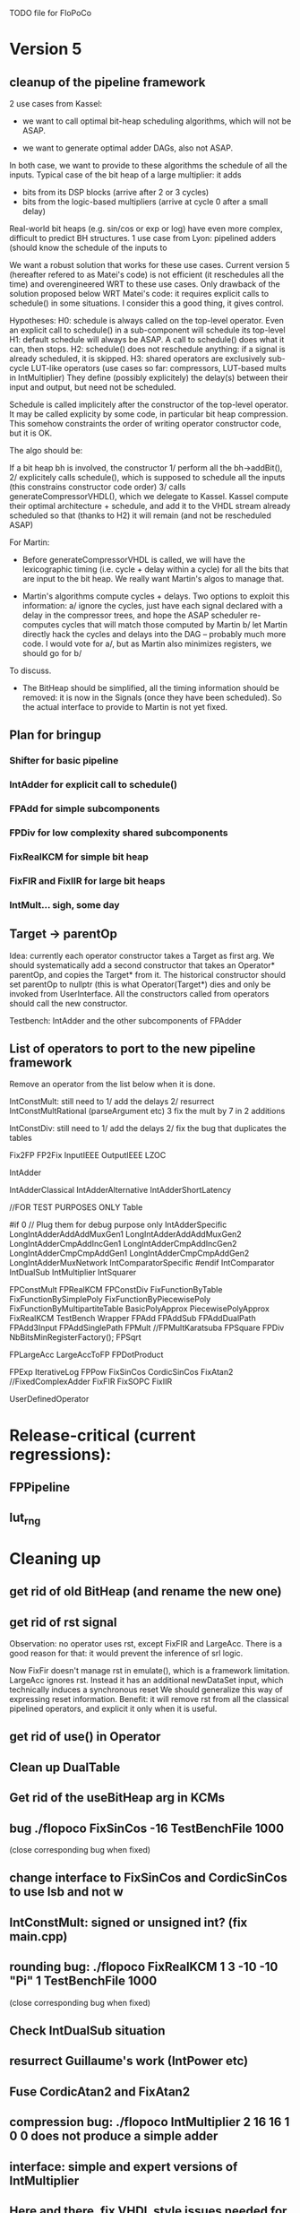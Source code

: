 TODO file for FloPoCo

* Version 5
** cleanup of the pipeline framework
2 use cases from Kassel:
 - we want to call optimal bit-heap scheduling algorithms, which will not be ASAP.
- we want to generate optimal adder DAGs, also not ASAP.
In both case, we want to provide to these algorithms the schedule of all the inputs.
  Typical case of the bit heap of a large multiplier: it adds 
     - bits from its DSP blocks (arrive after 2 or 3 cycles) 
     - bits from the logic-based multipliers (arrive at cycle 0 after a small delay)
  Real-world bit heaps (e.g. sin/cos or exp or log) have even more complex, difficult to predict BH structures.
1 use case from Lyon: pipelined adders (should know the schedule of the inputs to 

We want a robust solution that works for these use cases.
Current version 5 (hereafter refered to as Matei's code) is not efficient (it reschedules all the time) and overengineered WRT to these use cases.
Only drawback of the solution proposed below WRT Matei's code: it requires explicit calls to schedule() in some situations.
I consider this a good thing, it gives control.

Hypotheses:
H0: schedule is always called on the top-level operator.
  Even an explicit call to schedule() in a sub-component will schedule its top-level 
H1: default schedule will always be ASAP. 
  A call to schedule() does what it can, then stops.
H2: schedule() does not reschedule anything: if a signal is already scheduled, it is skipped.
H3: shared operators are exclusively sub-cycle LUT-like operators (use cases so far: compressors, LUT-based mults in IntMultiplier)
  They define (possibly explicitely) the delay(s) between their input and output, but need not be scheduled. 

Schedule is called implicitely after the constructor of the top-level operator.
It may be called explicity by some code, in particular bit heap compression.
This somehow constraints the order of writing operator constructor code, but it is OK.
 
The algo should be:

If a bit heap bh is involved, the constructor
1/ perform all the bh->addBit(),
2/ explicitely calls schedule(),  which is supposed to schedule all the inputs 
	(this constrains constructor code order)
3/ calls generateCompressorVHDL(), which we delegate to Kassel.
Kassel compute their optimal architecture + schedule, and add it to the VHDL stream already scheduled
so that (thanks to H2) it will remain (and not be rescheduled ASAP)

For Martin: 
- Before generateCompressorVHDL is called, we will have the lexicographic timing 
  (i.e. cycle + delay within a cycle) for all the bits that are input to the bit heap.
  We really want Martin's algos to manage that.
  
- Martin's algorithms compute cycles + delays. Two options to exploit this information:
    a/ ignore the cycles, just have each signal declared with a delay in the compressor trees, 
       and hope the ASAP scheduler re-computes cycles that will  match those computed by Martin
    b/ let Martin directly hack the cycles and delays into the DAG -- probably much more code.
	I would vote for a/, but as Martin also minimizes registers, we should go for b/ 
To discuss.

- The BitHeap should be simplified, all the timing information should be removed: 
   it is now in the Signals (once they have been scheduled).
  So the actual interface to provide to Martin is not yet fixed.

** Plan for bringup
*** Shifter for basic pipeline
*** IntAdder for explicit call to schedule()
*** FPAdd for simple subcomponents
*** FPDiv for low complexity shared subcomponents
*** FixRealKCM for simple bit heap
*** FixFIR and FixIIR for large bit heaps
*** IntMult... sigh, some day 
** Target -> parentOp
Idea: currently each operator constructor takes a Target as first arg.
We should systematically add a second constructor 
that takes an Operator* parentOp, and copies the Target* from it.
The historical constructor should set parentOp to nullptr 
  (this is what Operator(Target*) dies
and only be invoked from  UserInterface.
All the constructors called from operators should call the new constructor.

Testbench: IntAdder and the other subcomponents of FPAdder

** List of operators to port to the new pipeline framework
	Remove an operator from the list below when it is done.

	IntConstMult: still need to 
	1/ add the delays 
	2/ resurrect IntConstMultRational (parseArgument etc)
	3 fix the mult by 7 in 2 additions 

	IntConstDiv: still need to
	1/ add the delays 
	2/ fix the bug that duplicates the tables

		Fix2FP
		FP2Fix
		InputIEEE
		OutputIEEE
		LZOC

		IntAdder

		IntAdderClassical
		IntAdderAlternative
		IntAdderShortLatency

		//FOR TEST PURPOSES ONLY
		Table

#if 0 // Plug them for debug purpose only
		IntAdderSpecific
		LongIntAdderAddAddMuxGen1
		LongIntAdderAddAddMuxGen2
		LongIntAdderCmpAddIncGen1
		LongIntAdderCmpAddIncGen2
		LongIntAdderCmpCmpAddGen1
		LongIntAdderCmpCmpAddGen2
		LongIntAdderMuxNetwork
		IntComparatorSpecific
#endif
		IntComparator
		IntDualSub
		IntMultiplier
		IntSquarer

		FPConstMult
		FPRealKCM
		FPConstDiv
		FixFunctionByTable
		FixFunctionBySimplePoly
		FixFunctionByPiecewisePoly
		FixFunctionByMultipartiteTable
		BasicPolyApprox
		PiecewisePolyApprox
		FixRealKCM
		TestBench
		Wrapper
		FPAdd
		FPAddSub
		FPAddDualPath
		FPAdd3Input
		FPAddSinglePath
		FPMult
		//FPMultKaratsuba
		FPSquare
		FPDiv
		NbBitsMinRegisterFactory();
		FPSqrt

		FPLargeAcc
		LargeAccToFP
		FPDotProduct

		FPExp
		IterativeLog
		FPPow
		FixSinCos
		CordicSinCos
		FixAtan2
		//FixedComplexAdder
		FixFIR
		FixSOPC
		FixIIR

		UserDefinedOperator
 
* Release-critical (current regressions):
** FPPipeline
** lut_rng
* Cleaning up
** get rid of old BitHeap (and rename the new one)
** get rid of rst signal
Observation: no operator uses rst, except FixFIR and LargeAcc. 
There is a good reason for that: it would prevent the inference of srl logic.

Now FixFir doesn't manage rst in emulate(), which is a framework limitation.
LargeAcc ignores rst. Instead it has an additional newDataSet input, which technically induces a synchronous reset
We should generalize this way of expressing reset information.
Benefit: it will remove rst from all the classical pipelined operators, and explicit it only when it is useful.

** get rid of use() in Operator
** Clean up DualTable
** Get rid of the useBitHeap arg in KCMs
** bug  ./flopoco FixSinCos -16 TestBenchFile 1000
  (close corresponding bug when fixed)
** change interface to FixSinCos and CordicSinCos to use lsb and not w
** IntConstMult: signed or unsigned int? (fix main.cpp)
** rounding bug:  ./flopoco FixRealKCM 1 3 -10 -10 "Pi" 1 TestBenchFile 1000
  (close corresponding bug when fixed)
** Check IntDualSub situation
** resurrect Guillaume's work (IntPower etc)
** Fuse CordicAtan2 and FixAtan2
** compression bug: ./flopoco IntMultiplier 2 16 16 1 0 0 does not produce a simple adder
** interface: simple and expert versions of IntMultiplier
** Here and there, fix VHDL style issues needed for whimsical simulators or synthesizers. See doc/VHDLStyle.txt
** For Kentaro: avoid generating multiple times the same operators. 
** Doxygenize while it's not too late

** clean up Target

* Targets
** Xilinx series 7
** Altera 10
* Continuous Test framework
This is TODO from scratch.
** Plan
a test programme iterates through the operators, testing them one by one for various values of the parameters. Forever.
** Implementation
add to Operator a nextTestState() method that implements an ad-hoc iteration through the parameter state, with regression tests in the beginning, then radom tests.
The issue is to implement the default of this method, hopefully everything is in place in the current UserInterface.  
* Janitoring
*** replace inPortMap and outPortMap by the modern interface newInstance()
		See FPAddSinglePath for examples
*** Replace pointers with smart pointers
*** gradually convert everything to standard lib arithmetic, getting rid of the synopsis ones.
*** TargetFactory
*** uniformize name construction 
using setNameWithFreqAndUID()  Model: src/FPAddSub/FPAdderSinglePath.cpp 

*** add more  newComponentAndInstance() on the model of FixMultAdd
Linked with "replace inPortMap and outPortMap by an additional argument to instance()" ?
List of operators that would most benefit from it: 
The most used, i.e. IntAdder, Shifters, etc
*** rename pow2, intpow2 etc as exp2
*** doxygen: exclude unplugged operators
* Bit heap and multipliers
** rewrite BitHeap with fixed-point support and better compression (see Kumm papers and uni_kassel branch)
** pipeline virtual IntMult
** See UGLYHACK in IntMultiplier
** IntSquarer should be made non-xilinx-specific, and bitheapized
** Same for IntKaratsuba and FPKaratsuba, which have been disabled completely
** Get rid of SignedIO in BitHeap: this is a multiplier concern, not a bit heap concern
** get rid of Operator::useNumericStd_Signed etc
** get rid of bitHeap::setSignedIO(signedIO);
** Check all these registered etc nonsense in Signal. Is it really used?
** Bug (ds FixRealKCM?) ./flopoco -verbose=3 FPExp 7 12 
** With Matei: see the nextCycles in FPExp and see if we can push them in IntMultiplier somehow

* BitHeapization 
(and provide a bitheap-only constructor for all the following):
** systematic constructor interface with Signal variable
** HOTBM
** IntAddition/*
** Rework Guillaume Sergent's operators around the bit heap
** define a policy for enableSuperTile: default to false or true?
** Push this option to FPMult and other users of IntMult.
** Replace tiling exploration with cached/classical tilings
** More debogdanization: Get rid of
    IntAddition/IntCompressorTree
    IntAddition/NewIntCompressorTree
    IntAddition/PopCount
    after checking the new bit heap compression is at least as good...
** Check all the tests for "Virtex4"  src/IntAddSubCmp and replace them with tests for the corresponding features


Testbench

* Framework
** define a Timing as a (Cycle, CriticalPath), and associate that cleanly to Signals with getTiming methods that set both cycle and critical path.
** Bug on outputs that are bits with isBus false and  multiple-valued  
  (see the P output of Collision in release 2.1.0)
** Multiple valued outputs should always be intervals, shouldn't they?
** global switch to ieee standard signed and unsigned libraries
** fix the default getCycleFromSignal . 

* Wanted operators
** NormalCDF
... exists in the branch statistical_ops, old framework.
** FloatApprox
... exists in the random branch
** all in the random branch
** Multipartite (with HOTBM)
** Sum of n squares
** LUT-based integer comparators
** BoxMuller

* Improvements to do, operator by operator
** Collision
*** manage infinities etc
*** decompose into FPSumOf3Squares and Collision

** HOTBM
*** true FloPoCoization, pipeline
*** better (DSP-aware) architectural exploration

ConstMult:

** ConstMult
*** group KCM and shift-and-add in a single OO hierearchy (selecting the one with less hardware)
*** For FPConstMult, don't output the LSBs of the IntConstMult 
   but only their sticky
*** more clever, Lefevre-inspired algorithm
*** Use DSP: find the most interesting constant fitting on 18 bits
*** compare with Spiral.net and Gustafsson papers
*** Implement the continued fraction stuff for FPCRConstMult

** Shifters
*** provide finer spec, see the TODOs inside Shifter.cpp

General

* If we could start pipeline from scratch
If we were to redo the pipeline framework from scratch, here is the proper way to do it.

The current situation has a history: we first added cycle management, then, as a refinement, critical-path based subcycle timing.
So we have to manage explicitely the two components of a lexicographic time (cycle and delay within a cycle)
But there is only one wallclock time, and the decomposition of this wallclock time into cycles and sub-cycles could be automatic. And should.
 
The following version of declare() could remove the need for manageCriticalPath as well as all the explicit synchronization methods.
declare(name, size, delay)
declares a signal, and associates its computation delay to it.  This delay is what we currently pass to manageCriticalPath. Each signal now will have a delay associated to it (with a default of 0 for signals that do not add to the critical path).
The semantics is: this signal will not be assigned its value before the instant delta + max(instants of the RHS signals) 
This is all what the first pass, the one that populates the vhdl stream, needs to do. No explicit synchronization management needed. No need to setCycle to "come back in time", etc.

Then we have a retiming procedure that must associate a cycle to each signal. 
It will do both synchronization and cycle computation. According to Alain Darte there is an old retiming paper that shows that the retiming problem can be solved optimally in linear time for DAGs, which is not surprising.
Example of simple procedure: 
first build the DAG of signals (all it takes is the same RHS parsing, looking for signal names, as we do)
Then sit on the existing scheduling literature...
For instance  
1/ build the operator's critical path
2/ build the ASAP and ALAP instants for each signal
3/ progress from output to input, allocating a cycle to each signal, with ALAP scheduling (should minimize register count for compressing operators)
4/ possibly do a bit of Leiserson and Saxe retiming 

We keep all the current advantages: 
- still VHDL printing based
- When developing an operator, we initially leave all the deltas to zero to debug the combinatorial version. Then we incrementally add deltas, just like we currently  add manageCriticalPath(). 
- etc

The difference is that the semantic is now much clearer. No more notion of a block following a manageCriticalPath(), etc

The question is: don't we loose some control on the circuit with this approach, compared to what we currently do?

Note that all this is so much closer to textbook literature, with simple DAGs labelled by delay...

Questions and remarks:
- what to do with setPipeline depth? Currently, it is set by hand, but the new framework allows for it to be computed automatically from the cycles of the circuit's outputs. What to do when the outputs are not synchronized?
- should it be allowed to have delayed signals in a port map?
- should the constant signals be actual signals?
- how to handle instances:
  - we should create a new class Instance, which contains a reference to the instanced Operator and a portMap for its inputs and outputs
  - Operator should have a flag isGlobal
  - Instance should have a flag isImplemented, signaling if the operator is on the global operator list and whether it has already been implemented, or not
  - Operator has a list of the instances it creates
  - Operator has a list of sub-operators
  - Target has the global operator list
  - when creating a new instance of a global operator
    - if it is the first, then just add it to the  global operator list, with the isImplemented flag to true
    - if it is not the first, then clone the existing operator, connecting the clone's inputs/outputs to the right signals, and set the isImplemented flag to true
  - the global operators exist in Target as well, and will be implemented there
  - there should be no cycles in the graph
  - all architectures are unrolled in the signal graph
  
  !- resource estimation during timing: we already have some information about the circuit's interal, so why not use this information for resource estimation, as well?

* Options for signed/unsigned  DONE, text should stay here while the janitoring isn't done
Option 0: Do nothing radical. It seems when the options
 --ieee=standard --ieee=synopsys
are passed to ghdl in this order, we may mix standard and synopsys entities
See directory TestsSigned  
Incrementally move towards option 1 (for new operators, and when needed on legacy ones)

Option 1: 
 * Keep only std_logic_vector as IO,
 * Add an option to declare() for signed / unsigned / std_logic_vector DONE
    The default should still be std_logic_vector because we don't want to edit all the existing operators
 * add conversions to the VHDL. DONE 
 * No need to edit the TestBench architecture (DONE, actually some editing was needed)

Option 2 (out: see discussion below)
 Same as Option 1, but allow signed/unsigned IOs
 * Need to edit the TestBench architecture
 * Cleaner but adds more coding. For instance, in Table, need to manage the types of IOs.
 - Too many operators have sign-agnostic information, e.g. Table and all its descendants

---------------------------------------------------
Should we allow signed/unsigned IO?
- Good reason for yes: it seems to be better (cleaner etc)
- Good reason for no: many operators don't care (IntAdder, all the Tables) 
  and we don't want to add noise to their interface if it brings no new functionality.
- Bad reason for no: it is several man-days of redesign of the framework, especially TestBench
  Plus several man-weeks to manually upgrade all the existing operators
Winner: NO, we keep IOs as std_logic_vector.

Should the default lib be standard (currently synopsys)?
Good reason for yes: it is the way forward
Bad reasons for no:  it requires minor editing of all existing operators 
Winner: YES, but after the transition to sollya4 is complete and we have a satisfiying regression test framework.


